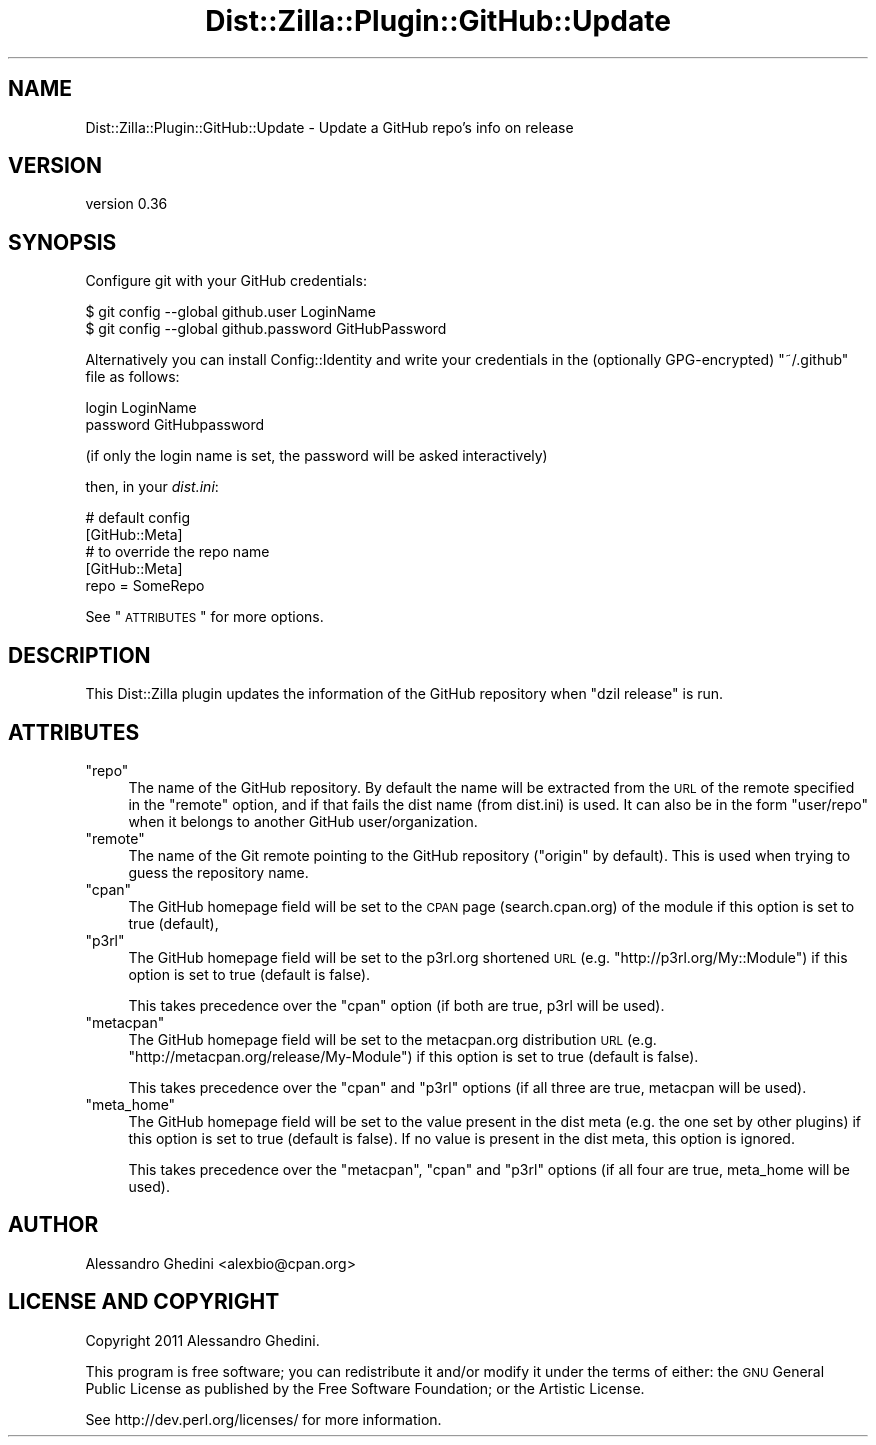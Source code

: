 .\" Automatically generated by Pod::Man 2.25 (Pod::Simple 3.20)
.\"
.\" Standard preamble:
.\" ========================================================================
.de Sp \" Vertical space (when we can't use .PP)
.if t .sp .5v
.if n .sp
..
.de Vb \" Begin verbatim text
.ft CW
.nf
.ne \\$1
..
.de Ve \" End verbatim text
.ft R
.fi
..
.\" Set up some character translations and predefined strings.  \*(-- will
.\" give an unbreakable dash, \*(PI will give pi, \*(L" will give a left
.\" double quote, and \*(R" will give a right double quote.  \*(C+ will
.\" give a nicer C++.  Capital omega is used to do unbreakable dashes and
.\" therefore won't be available.  \*(C` and \*(C' expand to `' in nroff,
.\" nothing in troff, for use with C<>.
.tr \(*W-
.ds C+ C\v'-.1v'\h'-1p'\s-2+\h'-1p'+\s0\v'.1v'\h'-1p'
.ie n \{\
.    ds -- \(*W-
.    ds PI pi
.    if (\n(.H=4u)&(1m=24u) .ds -- \(*W\h'-12u'\(*W\h'-12u'-\" diablo 10 pitch
.    if (\n(.H=4u)&(1m=20u) .ds -- \(*W\h'-12u'\(*W\h'-8u'-\"  diablo 12 pitch
.    ds L" ""
.    ds R" ""
.    ds C` ""
.    ds C' ""
'br\}
.el\{\
.    ds -- \|\(em\|
.    ds PI \(*p
.    ds L" ``
.    ds R" ''
'br\}
.\"
.\" Escape single quotes in literal strings from groff's Unicode transform.
.ie \n(.g .ds Aq \(aq
.el       .ds Aq '
.\"
.\" If the F register is turned on, we'll generate index entries on stderr for
.\" titles (.TH), headers (.SH), subsections (.SS), items (.Ip), and index
.\" entries marked with X<> in POD.  Of course, you'll have to process the
.\" output yourself in some meaningful fashion.
.ie \nF \{\
.    de IX
.    tm Index:\\$1\t\\n%\t"\\$2"
..
.    nr % 0
.    rr F
.\}
.el \{\
.    de IX
..
.\}
.\"
.\" Accent mark definitions (@(#)ms.acc 1.5 88/02/08 SMI; from UCB 4.2).
.\" Fear.  Run.  Save yourself.  No user-serviceable parts.
.    \" fudge factors for nroff and troff
.if n \{\
.    ds #H 0
.    ds #V .8m
.    ds #F .3m
.    ds #[ \f1
.    ds #] \fP
.\}
.if t \{\
.    ds #H ((1u-(\\\\n(.fu%2u))*.13m)
.    ds #V .6m
.    ds #F 0
.    ds #[ \&
.    ds #] \&
.\}
.    \" simple accents for nroff and troff
.if n \{\
.    ds ' \&
.    ds ` \&
.    ds ^ \&
.    ds , \&
.    ds ~ ~
.    ds /
.\}
.if t \{\
.    ds ' \\k:\h'-(\\n(.wu*8/10-\*(#H)'\'\h"|\\n:u"
.    ds ` \\k:\h'-(\\n(.wu*8/10-\*(#H)'\`\h'|\\n:u'
.    ds ^ \\k:\h'-(\\n(.wu*10/11-\*(#H)'^\h'|\\n:u'
.    ds , \\k:\h'-(\\n(.wu*8/10)',\h'|\\n:u'
.    ds ~ \\k:\h'-(\\n(.wu-\*(#H-.1m)'~\h'|\\n:u'
.    ds / \\k:\h'-(\\n(.wu*8/10-\*(#H)'\z\(sl\h'|\\n:u'
.\}
.    \" troff and (daisy-wheel) nroff accents
.ds : \\k:\h'-(\\n(.wu*8/10-\*(#H+.1m+\*(#F)'\v'-\*(#V'\z.\h'.2m+\*(#F'.\h'|\\n:u'\v'\*(#V'
.ds 8 \h'\*(#H'\(*b\h'-\*(#H'
.ds o \\k:\h'-(\\n(.wu+\w'\(de'u-\*(#H)/2u'\v'-.3n'\*(#[\z\(de\v'.3n'\h'|\\n:u'\*(#]
.ds d- \h'\*(#H'\(pd\h'-\w'~'u'\v'-.25m'\f2\(hy\fP\v'.25m'\h'-\*(#H'
.ds D- D\\k:\h'-\w'D'u'\v'-.11m'\z\(hy\v'.11m'\h'|\\n:u'
.ds th \*(#[\v'.3m'\s+1I\s-1\v'-.3m'\h'-(\w'I'u*2/3)'\s-1o\s+1\*(#]
.ds Th \*(#[\s+2I\s-2\h'-\w'I'u*3/5'\v'-.3m'o\v'.3m'\*(#]
.ds ae a\h'-(\w'a'u*4/10)'e
.ds Ae A\h'-(\w'A'u*4/10)'E
.    \" corrections for vroff
.if v .ds ~ \\k:\h'-(\\n(.wu*9/10-\*(#H)'\s-2\u~\d\s+2\h'|\\n:u'
.if v .ds ^ \\k:\h'-(\\n(.wu*10/11-\*(#H)'\v'-.4m'^\v'.4m'\h'|\\n:u'
.    \" for low resolution devices (crt and lpr)
.if \n(.H>23 .if \n(.V>19 \
\{\
.    ds : e
.    ds 8 ss
.    ds o a
.    ds d- d\h'-1'\(ga
.    ds D- D\h'-1'\(hy
.    ds th \o'bp'
.    ds Th \o'LP'
.    ds ae ae
.    ds Ae AE
.\}
.rm #[ #] #H #V #F C
.\" ========================================================================
.\"
.IX Title "Dist::Zilla::Plugin::GitHub::Update 3"
.TH Dist::Zilla::Plugin::GitHub::Update 3 "2013-12-03" "perl v5.16.2" "User Contributed Perl Documentation"
.\" For nroff, turn off justification.  Always turn off hyphenation; it makes
.\" way too many mistakes in technical documents.
.if n .ad l
.nh
.SH "NAME"
Dist::Zilla::Plugin::GitHub::Update \- Update a GitHub repo's info on release
.SH "VERSION"
.IX Header "VERSION"
version 0.36
.SH "SYNOPSIS"
.IX Header "SYNOPSIS"
Configure git with your GitHub credentials:
.PP
.Vb 2
\&    $ git config \-\-global github.user LoginName
\&    $ git config \-\-global github.password GitHubPassword
.Ve
.PP
Alternatively you can install Config::Identity and write your credentials
in the (optionally GPG-encrypted) \f(CW\*(C`~/.github\*(C'\fR file as follows:
.PP
.Vb 2
\&    login LoginName
\&    password GitHubpassword
.Ve
.PP
(if only the login name is set, the password will be asked interactively)
.PP
then, in your \fIdist.ini\fR:
.PP
.Vb 2
\&    # default config
\&    [GitHub::Meta]
\&
\&    # to override the repo name
\&    [GitHub::Meta]
\&    repo = SomeRepo
.Ve
.PP
See \*(L"\s-1ATTRIBUTES\s0\*(R" for more options.
.SH "DESCRIPTION"
.IX Header "DESCRIPTION"
This Dist::Zilla plugin updates the information of the GitHub repository
when \f(CW\*(C`dzil release\*(C'\fR is run.
.SH "ATTRIBUTES"
.IX Header "ATTRIBUTES"
.ie n .IP """repo""" 4
.el .IP "\f(CWrepo\fR" 4
.IX Item "repo"
The name of the GitHub repository. By default the name will be extracted from
the \s-1URL\s0 of the remote specified in the \f(CW\*(C`remote\*(C'\fR option, and if that fails the
dist name (from dist.ini) is used. It can also be in the form \f(CW\*(C`user/repo\*(C'\fR
when it belongs to another GitHub user/organization.
.ie n .IP """remote""" 4
.el .IP "\f(CWremote\fR" 4
.IX Item "remote"
The name of the Git remote pointing to the GitHub repository (\f(CW"origin"\fR by
default). This is used when trying to guess the repository name.
.ie n .IP """cpan""" 4
.el .IP "\f(CWcpan\fR" 4
.IX Item "cpan"
The GitHub homepage field will be set to the \s-1CPAN\s0 page (search.cpan.org) of the
module if this option is set to true (default),
.ie n .IP """p3rl""" 4
.el .IP "\f(CWp3rl\fR" 4
.IX Item "p3rl"
The GitHub homepage field will be set to the p3rl.org shortened \s-1URL\s0
(e.g. \f(CW\*(C`http://p3rl.org/My::Module\*(C'\fR) if this option is set to true (default is
false).
.Sp
This takes precedence over the \f(CW\*(C`cpan\*(C'\fR option (if both are true, p3rl will be
used).
.ie n .IP """metacpan""" 4
.el .IP "\f(CWmetacpan\fR" 4
.IX Item "metacpan"
The GitHub homepage field will be set to the metacpan.org distribution \s-1URL\s0
(e.g. \f(CW\*(C`http://metacpan.org/release/My\-Module\*(C'\fR) if this option is set to true
(default is false).
.Sp
This takes precedence over the \f(CW\*(C`cpan\*(C'\fR and \f(CW\*(C`p3rl\*(C'\fR options (if all three are
true, metacpan will be used).
.ie n .IP """meta_home""" 4
.el .IP "\f(CWmeta_home\fR" 4
.IX Item "meta_home"
The GitHub homepage field will be set to the value present in the dist meta
(e.g. the one set by other plugins) if this option is set to true (default is
false). If no value is present in the dist meta, this option is ignored.
.Sp
This takes precedence over the \f(CW\*(C`metacpan\*(C'\fR, \f(CW\*(C`cpan\*(C'\fR and \f(CW\*(C`p3rl\*(C'\fR options (if all
four are true, meta_home will be used).
.SH "AUTHOR"
.IX Header "AUTHOR"
Alessandro Ghedini <alexbio@cpan.org>
.SH "LICENSE AND COPYRIGHT"
.IX Header "LICENSE AND COPYRIGHT"
Copyright 2011 Alessandro Ghedini.
.PP
This program is free software; you can redistribute it and/or modify it
under the terms of either: the \s-1GNU\s0 General Public License as published
by the Free Software Foundation; or the Artistic License.
.PP
See http://dev.perl.org/licenses/ for more information.
